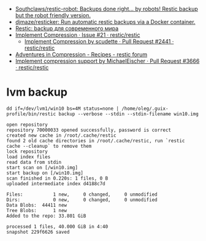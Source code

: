 :PROPERTIES:
:ID:       d9e50c76-1acf-4fd8-b11b-414c4c328612
:END:
- [[https://github.com/Southclaws/restic-robot][Southclaws/restic-robot: Backups done right... by robots! Restic backup but the robot friendly version.]]
- [[https://github.com/djmaze/resticker][djmaze/resticker: Run automatic restic backups via a Docker container.]]
- [[https://prudnitskiy.pro/2020/06/23/restic-quickstart/][Restic: backup для современного мира]]
- [[https://github.com/restic/restic/issues/21][Implement Compression · Issue #21 · restic/restic]]
  - [[https://github.com/restic/restic/pull/2441][Implement Compression by scudette · Pull Request #2441 · restic/restic]]
- [[https://forum.restic.net/t/adventures-in-compression/3725][Adventures in Compression - Recipes - restic forum]]
- [[https://github.com/restic/restic/pull/3666][Implement compression support by MichaelEischer · Pull Request #3666 · restic/restic]]

* lvm backup

: dd if=/dev/lvm1/win10 bs=4M status=none | /home/oleg/.guix-profile/bin/restic backup --verbose --stdin --stdin-filename win10.img

#+begin_example
  open repository
  repository 70000033 opened successfully, password is correct
  created new cache in /root/.cache/restic
  found 2 old cache directories in /root/.cache/restic, run `restic cache --cleanup` to remove them
  lock repository
  load index files
  read data from stdin
  start scan on [/win10.img]
  start backup on [/win10.img]
  scan finished in 0.220s: 1 files, 0 B
  uploaded intermediate index d4188c7d

  Files:           1 new,     0 changed,     0 unmodified
  Dirs:            0 new,     0 changed,     0 unmodified
  Data Blobs:  44411 new
  Tree Blobs:      1 new
  Added to the repo: 33.801 GiB

  processed 1 files, 40.000 GiB in 4:40
  snapshot 229f6626 saved
#+end_example
